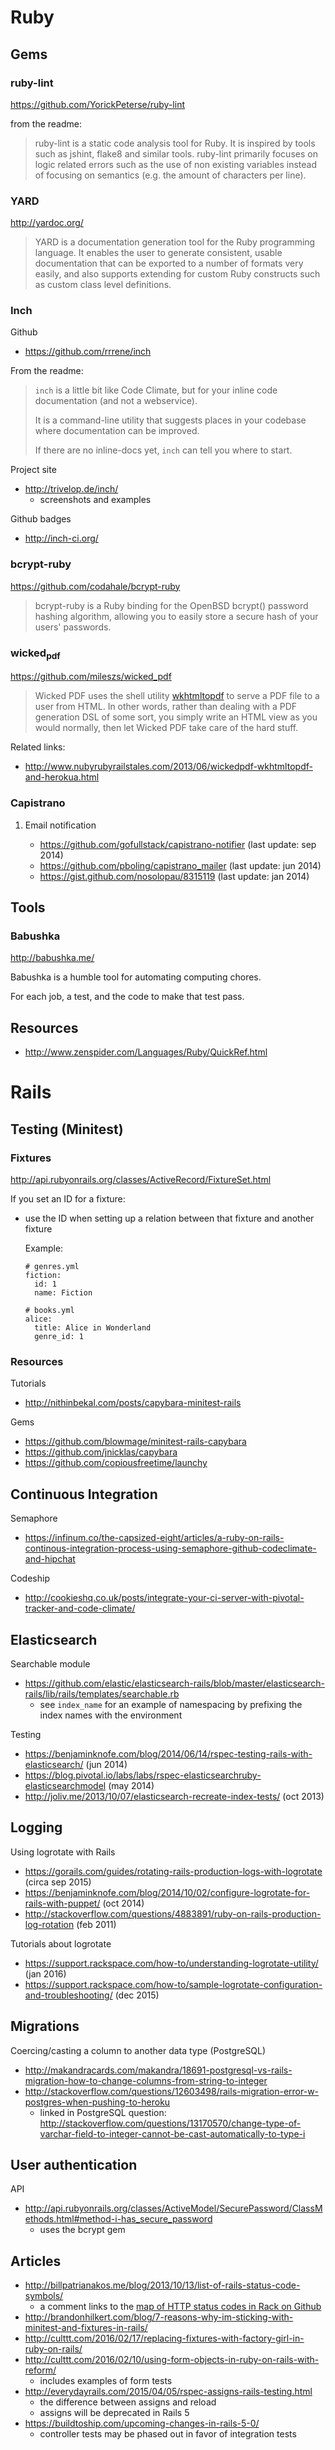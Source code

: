 * Ruby
** Gems
*** ruby-lint
https://github.com/YorickPeterse/ruby-lint

from the readme:
#+BEGIN_QUOTE
ruby-lint is a static code analysis tool for Ruby. It is inspired by tools such as jshint, flake8 and similar tools. ruby-lint primarily focuses on logic related errors such as the use of non existing variables instead of focusing on semantics (e.g. the amount of characters per line).
#+END_QUOTE

*** YARD
http://yardoc.org/

#+BEGIN_QUOTE
YARD is a documentation generation tool for the Ruby programming language. It enables the user to generate consistent, usable documentation that can be exported to a number of formats very easily, and also supports extending for custom Ruby constructs such as custom class level definitions.
#+END_QUOTE

*** Inch

Github
- https://github.com/rrrene/inch

From the readme:
#+BEGIN_QUOTE
=inch= is a little bit like Code Climate, but for your inline code documentation (and not a webservice).

It is a command-line utility that suggests places in your codebase where documentation can be improved.

If there are no inline-docs yet, =inch= can tell you where to start.
#+END_QUOTE

Project site
- http://trivelop.de/inch/
  - screenshots and examples

Github badges
- http://inch-ci.org/

*** bcrypt-ruby
https://github.com/codahale/bcrypt-ruby

#+BEGIN_QUOTE
bcrypt-ruby is a Ruby binding for the OpenBSD bcrypt() password hashing algorithm, allowing you to easily store a secure hash of your users' passwords.
#+END_QUOTE

*** wicked_pdf
https://github.com/mileszs/wicked_pdf

#+BEGIN_QUOTE
Wicked PDF uses the shell utility [[http://wkhtmltopdf.org/][wkhtmltopdf]] to serve a PDF file to a user from HTML. In other words, rather than dealing with a PDF generation DSL of some sort, you simply write an HTML view as you would normally, then let Wicked PDF take care of the hard stuff.
#+END_QUOTE

Related links:
- http://www.nubyrubyrailstales.com/2013/06/wickedpdf-wkhtmltopdf-and-herokua.html

*** Capistrano
**** Email notification
- https://github.com/gofullstack/capistrano-notifier (last update: sep 2014)
- https://github.com/pboling/capistrano_mailer (last update: jun 2014)
- https://gist.github.com/nosolopau/8315119 (last update: jan 2014)

** Tools
*** Babushka
http://babushka.me/

Babushka is a humble tool for automating computing chores.

For each job, a test, and the code to make that test pass.

** Resources
- http://www.zenspider.com/Languages/Ruby/QuickRef.html

* Rails
** Testing (Minitest)
*** Fixtures
http://api.rubyonrails.org/classes/ActiveRecord/FixtureSet.html

If you set an ID for a fixture:
- use the ID when setting up a relation between that fixture and another fixture

  Example:
  #+BEGIN_SRC 
  # genres.yml
  fiction:
    id: 1
    name: Fiction

  # books.yml
  alice:
    title: Alice in Wonderland
    genre_id: 1
  #+END_SRC

*** Resources
Tutorials
- http://nithinbekal.com/posts/capybara-minitest-rails

Gems
- https://github.com/blowmage/minitest-rails-capybara
- https://github.com/jnicklas/capybara
- https://github.com/copiousfreetime/launchy

** Continuous Integration
Semaphore
- https://infinum.co/the-capsized-eight/articles/a-ruby-on-rails-continous-integration-process-using-semaphore-github-codeclimate-and-hipchat

Codeship
- http://cookieshq.co.uk/posts/integrate-your-ci-server-with-pivotal-tracker-and-code-climate/

** Elasticsearch
Searchable module
- https://github.com/elastic/elasticsearch-rails/blob/master/elasticsearch-rails/lib/rails/templates/searchable.rb
  - see =index_name= for an example of namespacing by prefixing the index names with the environment

Testing
- https://benjaminknofe.com/blog/2014/06/14/rspec-testing-rails-with-elasticsearch/ (jun 2014)
- https://blog.pivotal.io/labs/labs/rspec-elasticsearchruby-elasticsearchmodel (may 2014)
- http://joliv.me/2013/10/07/elasticsearch-recreate-index-tests/ (oct 2013)

** Logging
Using logrotate with Rails
- https://gorails.com/guides/rotating-rails-production-logs-with-logrotate (circa sep 2015)
- https://benjaminknofe.com/blog/2014/10/02/configure-logrotate-for-rails-with-puppet/ (oct 2014)
- http://stackoverflow.com/questions/4883891/ruby-on-rails-production-log-rotation (feb 2011)

Tutorials about logrotate
- https://support.rackspace.com/how-to/understanding-logrotate-utility/ (jan 2016)
- https://support.rackspace.com/how-to/sample-logrotate-configuration-and-troubleshooting/ (dec 2015)

** Migrations
Coercing/casting a column to another data type (PostgreSQL)
- http://makandracards.com/makandra/18691-postgresql-vs-rails-migration-how-to-change-columns-from-string-to-integer
- http://stackoverflow.com/questions/12603498/rails-migration-error-w-postgres-when-pushing-to-heroku
  - linked in PostgreSQL question: http://stackoverflow.com/questions/13170570/change-type-of-varchar-field-to-integer-cannot-be-cast-automatically-to-type-i

** User authentication
API
- http://api.rubyonrails.org/classes/ActiveModel/SecurePassword/ClassMethods.html#method-i-has_secure_password
  - uses the bcrypt gem

** Articles
- http://billpatrianakos.me/blog/2013/10/13/list-of-rails-status-code-symbols/
  - a comment links to the [[https://github.com/rack/rack/blob/1569a985e17d9caaf94d0e97d95ef642c4ab14ba/lib/rack/utils.rb#L470][map of HTTP status codes in Rack on Github]]
- http://brandonhilkert.com/blog/7-reasons-why-im-sticking-with-minitest-and-fixtures-in-rails/
- http://culttt.com/2016/02/17/replacing-fixtures-with-factory-girl-in-ruby-on-rails/
- http://culttt.com/2016/02/10/using-form-objects-in-ruby-on-rails-with-reform/
  - includes examples of form tests
- http://everydayrails.com/2015/04/05/rspec-assigns-rails-testing.html
  - the difference between assigns and reload
  - assigns will be deprecated in Rails 5
- https://buildtoship.com/upcoming-changes-in-rails-5-0/
  - controller tests may be phased out in favor of integration tests
